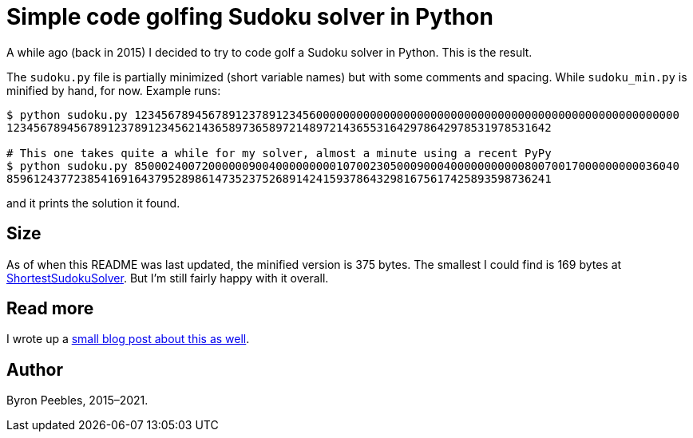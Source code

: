 = Simple code golfing Sudoku solver in Python

A while ago (back in 2015) I decided to try to code golf a Sudoku solver in Python. This is the
result.

The `sudoku.py` file is partially minimized (short variable names) but with some comments and
spacing. While `sudoku_min.py` is minified by hand, for now. Example runs:

----
$ python sudoku.py 123456789456789123789123456000000000000000000000000000000000000000000000000000000
123456789456789123789123456214365897365897214897214365531642978642978531978531642

# This one takes quite a while for my solver, almost a minute using a recent PyPy
$ python sudoku.py 850002400720000009004000000000107002305000900040000000000080070017000000000036040
859612437723854169164379528986147352375268914241593786432981675617425893598736241
----

and it prints the solution it found.

== Size

As of when this README was last updated, the minified version is 375 bytes. The smallest I could
find is 169 bytes at https://blog.singleton.io/sudoku/[ShortestSudokuSolver]. But I'm still fairly
happy with it overall.

== Read more

I wrote up a https://www.byronpeebles.com/blog/2021/small-sudoku-solver-in-python/[small blog post
about this as well].

== Author

Byron Peebles,  2015–2021.
